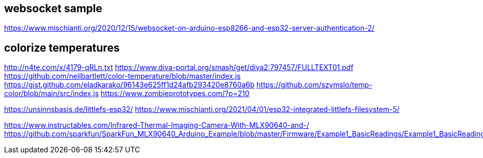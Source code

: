 
## websocket sample
https://www.mischianti.org/2020/12/15/websocket-on-arduino-esp8266-and-esp32-server-authentication-2/

## colorize temperatures
http://n4te.com/x/4179-qRLn.txt
https://www.diva-portal.org/smash/get/diva2:797457/FULLTEXT01.pdf
https://github.com/neilbartlett/color-temperature/blob/master/index.js
https://gist.github.com/eladkarako/96143e625ff1d24afb293420e8760a6b
https://github.com/szymslo/temp-color/blob/main/src/index.js
https://www.zombieprototypes.com/?p=210

https://unsinnsbasis.de/littlefs-esp32/
https://www.mischianti.org/2021/04/01/esp32-integrated-littlefs-filesystem-5/


https://www.instructables.com/Infrared-Thermal-Imaging-Camera-With-MLX90640-and-/
https://github.com/sparkfun/SparkFun_MLX90640_Arduino_Example/blob/master/Firmware/Example1_BasicReadings/Example1_BasicReadings.ino


